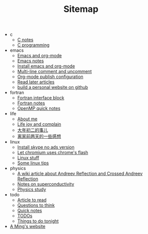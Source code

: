#+TITLE: Sitemap

   + c
     + [[file:c/c-notes.org][C notes]]
     + [[file:c/index.org][C programming]]
   + emacs
     + [[file:emacs/index.org][Emacs and org-mode]]
     + [[file:emacs/emacs-notes.org][Emacs notes]]
     + [[file:emacs/install-emacs.org][Install emacs and org-mode]]
     + [[file:emacs/multiline-comment.org][Multi-line comment and uncomment]]
     + [[file:emacs/org-mode-publish-configuration.org][Org-mode publish configuration]]
     + [[file:emacs/read-later.org][Read later articles]]
     + [[file:emacs/build-github-website.org][build a personal website on github]]
   + fortran
     + [[file:fortran/interface.org][Fortran interface block]]
     + [[file:fortran/index.org][Fortran notes]]
     + [[file:fortran/omp-quick-notes.org][OpenMP quick notes]]
   + life
     + [[file:life/about-me.org][About me]]
     + [[file:life/index.org][Life joy and complain]]
     + [[file:life/da-nian-chu-er.org][大年初二的事儿]]
     + [[file:life/yi-xie-gan-xiang.org][离家前两天的一些感想]]
   + linux
     + [[file:linux/install-skype-no-ads.org][Install skype no ads version]]
     + [[file:linux/chromium-flash.org][Let chromium uses chrome's flash]]
     + [[file:linux/index.org][Linux stuff]]
     + [[file:linux/tips.org][Some linux tips]]
   + physics
     + [[file:physics/AR-wiki.org][A wiki article about Andreev Reflection and Crossed Andreev Reflection]]
     + [[file:physics/superconductivity-notes.org][Notes on superconductivity]]
     + [[file:physics/index.org][Physics study]]
   + todo
     + [[file:todo/articles.org][Article to read]]
     + [[file:todo/questions.org][Questions to think]]
     + [[file:todo/quick-notes.org][Quick notes]]
     + [[file:todo/index.org][TODOs]]
     + [[file:todo/notes.org][Things to do tonight]]
   + [[file:index.org][A Ming's website]]
